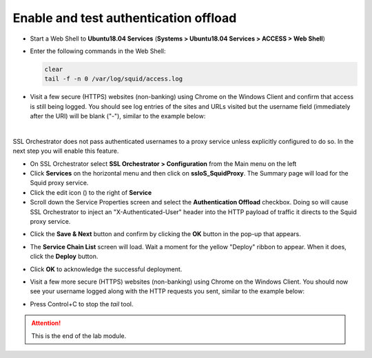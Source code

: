 .. role:: red
.. role:: bred

Enable and test authentication offload
================================================================================

-  Start a Web Shell to **Ubuntu18.04 Services** (**Systems > Ubuntu18.04 Services > ACCESS > Web Shell**)

   .. image:: ../images/ubuntu-services.png
      :alt: Unbuntu Services Web Shell Access

-  Enter the following commands in the Web Shell:

   .. code:: bash

      clear
      tail -f -n 0 /var/log/squid/access.log

-  Visit a few secure (HTTPS) websites (non-banking) using Chrome on the Windows Client and confirm that access is still being logged. You should see log entries of the sites and URLs visited but the username field (immediately after the URI) will be blank ("-"), similar to the example below:

   |proxy-access-log-nouser|

|

SSL Orchestrator does not pass authenticated usernames to a proxy service unless explicitly configured to do so. In the next step you will enable this feature.

-  On SSL Orchestrator select **SSL Orchestrator > Configuration** from the Main menu on the left

-  Click **Services** on the horizontal menu and then click on **ssloS_SquidProxy**. The Summary page will load for the Squid proxy service.

-  Click the edit icon (|pencil|) to the right of **Service**

-  Scroll down the Service Properties screen and select the **Authentication Offload** checkbox. Doing so will cause SSL Orchestrator to inject an "X-Authenticated-User" header into the HTTP payload of traffic it directs to the Squid proxy service.


.. image:: ../images/auth-offload.png
   :alt: Authentication Offload Option


-  Click the **Save & Next** button and confirm by clicking the **OK** button in the pop-up that appears.

-  The **Service Chain List** screen will load. Wait a moment for the yellow "Deploy" ribbon to appear. When it does, click the **Deploy** button.

-  Click **OK** to acknowledge the successful deployment.

-  Visit a few more secure (HTTPS) websites (non-banking) using Chrome on the Windows Client. You should now see your username logged along with the HTTP requests you sent, similar to the example below:

   |proxy-access-log-mike|


-  Press Control+C to stop the *tail* tool.


.. attention::
   This is the end of the lab module.



.. |proxy-access-log-nouser| image:: ../images/proxy-access-log-nouser.png
   :alt: Proxy Access Log

.. |pencil| image:: ../images/pencil.png
   :width: 20px
   :height: 20px
   :alt: Pencil Icon

.. |proxy-access-log-mike| image:: ../images/proxy-access-log-mike.png
   :alt: Proxy Access Log with Mike's Username
